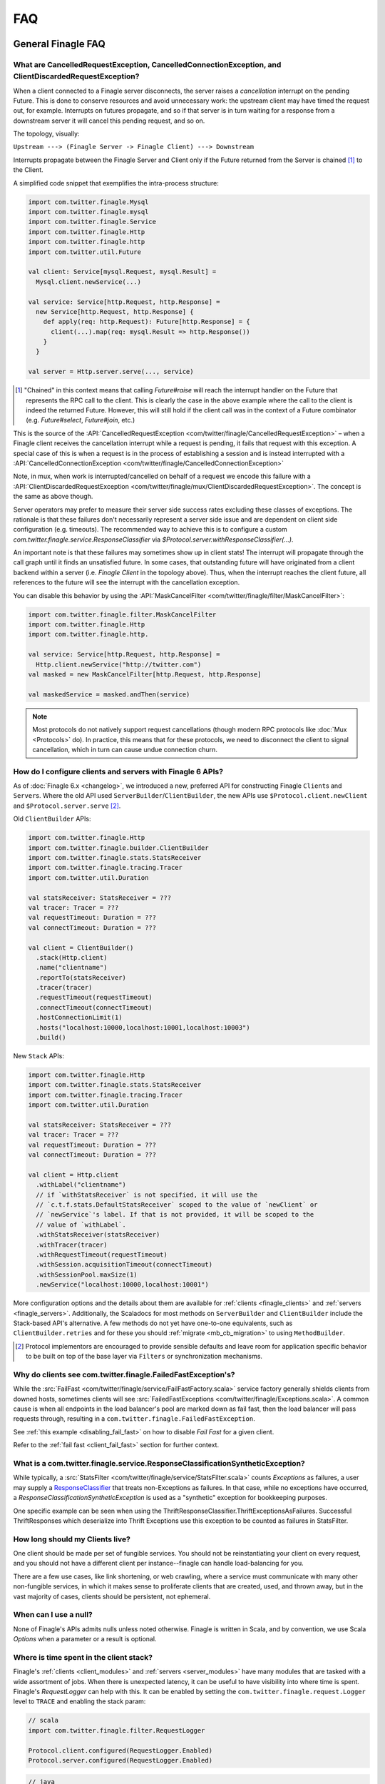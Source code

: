 FAQ
===

General Finagle FAQ
-------------------

.. _propagate_failure:

What are CancelledRequestException, CancelledConnectionException, and ClientDiscardedRequestException?
~~~~~~~~~~~~~~~~~~~~~~~~~~~~~~~~~~~~~~~~~~~~~~~~~~~~~~~~~~~~~~~~~~~~

When a client connected to a Finagle server disconnects, the server raises
a *cancellation* interrupt on the pending Future. This is done to
conserve resources and avoid unnecessary work: the upstream
client may have timed the request out, for example. Interrupts on
futures propagate, and so if that server is in turn waiting for a response
from a downstream server it will cancel this pending request, and so on.

The topology, visually:

``Upstream ---> (Finagle Server -> Finagle Client) ---> Downstream``

Interrupts propagate between the Finagle Server and Client only if the
Future returned from the Server is chained [#]_ to the Client.

A simplified code snippet that exemplifies the intra-process structure:

.. code-block:: scala

  import com.twitter.finagle.Mysql
  import com.twitter.finagle.mysql
  import com.twitter.finagle.Service
  import com.twitter.finagle.Http
  import com.twitter.finagle.http
  import com.twitter.util.Future

  val client: Service[mysql.Request, mysql.Result] =
    Mysql.client.newService(...)

  val service: Service[http.Request, http.Response] =
    new Service[http.Request, http.Response] {
      def apply(req: http.Request): Future[http.Response] = {
        client(...).map(req: mysql.Result => http.Response())
      }
    }

  val server = Http.server.serve(..., service)

.. [#] "Chained" in this context means that calling `Future#raise`
       will reach the interrupt handler on the Future that represents
       the RPC call to the client. This is clearly the case in the above
       example where the call to the client is indeed the returned Future.
       However, this will still hold if the client call was in the context
       of a Future combinator (e.g. `Future#select`, `Future#join`, etc.)

This is the source of the :API:`CancelledRequestException <com/twitter/finagle/CancelledRequestException>` –
when a Finagle client receives the cancellation interrupt while a request is pending, it
fails that request with this exception. A special case of this is when a request is in the process
of establishing a session and is instead interrupted with a :API:`CancelledConnectionException <com/twitter/finagle/CancelledConnectionException>`

Note, in mux, when work is interrupted/cancelled on behalf of a request we encode this failure with
a :API:`ClientDiscardedRequestException <com/twitter/finagle/mux/ClientDiscardedRequestException>`. The concept
is the same as above though.

Server operators may prefer to measure their server side success rates excluding these classes of
exceptions. The rationale is that these failures don't necessarily represent a server side issue
and are dependent on client side configuration (e.g. timeouts). The recommended way to achieve this
is to configure a custom `com.twitter.finagle.service.ResponseClassifier` via `$Protocol.server.withResponseClassifier(...)`.

An important note is that these failures may sometimes show up in client stats! The interrupt will
propagate through the call graph until it finds an unsatisfied future. In some cases, that outstanding
future will have originated from a client backend within a server (i.e. `Finagle Client` in the topology
above). Thus, when the interrupt reaches the client future, all references to the future will see
the interrupt with the cancellation exception.

You can disable this behavior by using the :API:`MaskCancelFilter <com/twitter/finagle/filter/MaskCancelFilter>`:

.. code-block:: scala

  import com.twitter.finagle.filter.MaskCancelFilter
  import com.twitter.finagle.Http
  import com.twitter.finagle.http.

  val service: Service[http.Request, http.Response] =
    Http.client.newService("http://twitter.com")
  val masked = new MaskCancelFilter[http.Request, http.Response]

  val maskedService = masked.andThen(service)

.. note:: Most protocols do not natively support request cancellations (though modern RPC
          protocols like :doc:`Mux <Protocols>` do). In practice, this means that for these
          protocols, we need to disconnect the client to signal cancellation, which in turn
          can cause undue connection churn.

.. _configuring_finagle6:

How do I configure clients and servers with Finagle 6 APIs?
~~~~~~~~~~~~~~~~~~~~~~~~~~~~~~~~~~~~~~~~~~~~~~~~~~~~~~~~~~~

As of :doc:`Finagle 6.x <changelog>`, we introduced a new, preferred API for constructing Finagle
``Client``\s and ``Server``\s. Where the old API used ``ServerBuilder``\/``ClientBuilder``,
the new APIs use ``$Protocol.client.newClient`` and ``$Protocol.server.serve`` [#]_.

Old ``ClientBuilder`` APIs:

.. code-block:: scala

  import com.twitter.finagle.Http
  import com.twitter.finagle.builder.ClientBuilder
  import com.twitter.finagle.stats.StatsReceiver
  import com.twitter.finagle.tracing.Tracer
  import com.twitter.util.Duration

  val statsReceiver: StatsReceiver = ???
  val tracer: Tracer = ???
  val requestTimeout: Duration = ???
  val connectTimeout: Duration = ???

  val client = ClientBuilder()
    .stack(Http.client)
    .name("clientname")
    .reportTo(statsReceiver)
    .tracer(tracer)
    .requestTimeout(requestTimeout)
    .connectTimeout(connectTimeout)
    .hostConnectionLimit(1)
    .hosts("localhost:10000,localhost:10001,localhost:10003")
    .build()

New ``Stack`` APIs:

.. code-block:: scala

  import com.twitter.finagle.Http
  import com.twitter.finagle.stats.StatsReceiver
  import com.twitter.finagle.tracing.Tracer
  import com.twitter.util.Duration

  val statsReceiver: StatsReceiver = ???
  val tracer: Tracer = ???
  val requestTimeout: Duration = ???
  val connectTimeout: Duration = ???

  val client = Http.client
    .withLabel("clientname")
    // if `withStatsReceiver` is not specified, it will use the
    // `c.t.f.stats.DefaultStatsReceiver` scoped to the value of `newClient` or
    // `newService`'s label. If that is not provided, it will be scoped to the
    // value of `withLabel`.
    .withStatsReceiver(statsReceiver)
    .withTracer(tracer)
    .withRequestTimeout(requestTimeout)
    .withSession.acquisitionTimeout(connectTimeout)
    .withSessionPool.maxSize(1)
    .newService("localhost:10000,localhost:10001")

More configuration options and the details about them are available for
:ref:`clients <finagle_clients>` and :ref:`servers <finagle_servers>`.
Additionally, the Scaladocs for most methods on ``ServerBuilder`` and
``ClientBuilder`` include the Stack-based API's alternative. A few methods do
not yet have one-to-one equivalents, such as ``ClientBuilder.retries`` and
for these you should :ref:`migrate <mb_cb_migration>` to using ``MethodBuilder``.

.. [#] Protocol implementors are encouraged to provide sensible
       defaults and leave room for application specific behavior
       to be built on top of the base layer via ``Filters`` or
       synchronization mechanisms.

.. _faq_failedfastexception:

Why do clients see com.twitter.finagle.FailedFastException's?
~~~~~~~~~~~~~~~~~~~~~~~~~~~~~~~~~~~~~~~~~~~~~~~~~~~~~~~~~~~~~

While the :src:`FailFast <com/twitter/finagle/service/FailFastFactory.scala>` service
factory generally shields clients from downed hosts, sometimes clients will see
:src:`FailedFastExceptions <com/twitter/finagle/Exceptions.scala>`.
A common cause is when all endpoints in the load balancer's pool are
marked down as fail fast, then the load balancer will pass requests through, resulting in a
``com.twitter.finagle.FailedFastException``.

See :ref:`this example <disabling_fail_fast>` on how to disable `Fail Fast` for a given client.

Refer to the :ref:`fail fast <client_fail_fast>` section for further context.

What is a com.twitter.finagle.service.ResponseClassificationSyntheticException?
~~~~~~~~~~~~~~~~~~~~~~~~~~~~~~~~~~~~~~~~~~~~~~~~~~~~~~~~~~~~~~~~~~~~~~~~~~~~~~~

While typically, a :src:`StatsFilter <com/twitter/finagle/service/StatsFilter.scala>` counts
`Exceptions` as failures, a user may supply a
`ResponseClassifier <https://twitter.github.io/finagle/guide/Clients.html#response-classification>`_
that treats non-Exceptions as failures. In that case, while no exceptions have occurred, a
`ResponseClassificationSyntheticException` is used as a "synthetic" exception for
bookkeeping purposes.

One specific example can be seen when using the ThriftResponseClassifier.ThriftExceptionsAsFailures.
Successful ThriftResponses which deserialize into Thrift Exceptions use this exception to
be counted as failures in StatsFilter.

How long should my Clients live?
~~~~~~~~~~~~~~~~~~~~~~~~~~~~~~~~

One client should be made per set of fungible services.  You should not be reinstantiating
your client on every request, and you should not have a different client per instance--finagle
can handle load-balancing for you.

There are a few use cases, like link shortening, or web crawling, where a service must communicate
with many other non-fungible services, in which it makes sense to proliferate clients that are
created, used, and thrown away, but in the vast majority of cases, clients should be persistent,
not ephemeral.

When can I use a null?
~~~~~~~~~~~~~~~~~~~~~~

None of Finagle's APIs admits nulls unless noted otherwise.  Finagle is written in Scala, and by
convention, we use Scala `Options` when a parameter or a result is optional.

Where is time spent in the client stack?
~~~~~~~~~~~~~~~~~~~~~~~~~~~~~~~~~~~~~~~~

Finagle's :ref:`clients  <client_modules>` and :ref:`servers <server_modules>`
have many modules that are tasked with a wide assortment of jobs. When there
is unexpected latency, it can be useful to have visibility into where time
is spent. Finagle's `RequestLogger` can help with this. It can be enabled by
setting the ``com.twitter.finagle.request.Logger`` level to ``TRACE`` and
enabling the stack param:

.. code-block:: scala

  // scala
  import com.twitter.finagle.filter.RequestLogger

  Protocol.client.configured(RequestLogger.Enabled)
  Protocol.server.configured(RequestLogger.Enabled)

.. code-block:: java

  // java
  import com.twitter.finagle.filter.RequestLogger;

  Protocol.client.configured(RequestLogger.Enabled().mk());
  Protocol.server.configured(RequestLogger.Enabled().mk());

The logs include synchronous and asynchronous time for each stack module's
`Filter`. Synchronous here means the time spent from the beginning of the
`Filter.apply` call to when the `Future` is returned from the `Filter`.
Asynchronous here is how long it takes from the beginning of the
`Filter.apply` call to when the returned `Future` is satisfied.

As an example, given this stack module with the name "slow-down-module":

.. code-block:: scala

  import com.twitter.conversions.DurationOps._
  import com.twitter.finagle.Filter
  import com.twitter.finagle.util.DefaultTimer

  class SlowFilterDoNotUse extends Filter[Int, Int, Int, Int] {
    def apply(request: Int, service: Service[Int, Int]): Future[Int] = {
      // this delays the synchronous path
      Thread.sleep(1.second.inMilliseconds)

      // the call to `Future.delayed` delays the asynchronous path
      service(request).delayed(500.milliseconds)(DefaultTimer)
    }
  }

The output of `RequestLogger` would look something like:

.. code-block:: none

  traceId=b07d63561ed1a9b9.b07d63561ed1a9b9<:b07d63561ed1a9b9 server-name slow-down-module begin
  traceId=b07d63561ed1a9b9.b07d63561ed1a9b9<:b07d63561ed1a9b9 server-name slow-down-module end cumulative sync elapsed 1000025 us
  traceId=b07d63561ed1a9b9.b07d63561ed1a9b9<:b07d63561ed1a9b9 server-name slow-down-module end cumulative async elapsed 1500045 us

There will be these lines for every stack module and the log format is:
*traceId=$traceId $client-or-server-label $module-name*.

Mux-specific FAQ
----------------

What service behavior will change when upgrading to Mux?
~~~~~~~~~~~~~~~~~~~~~~~~~~~~~~~~~~~~~~~~~~~~~~~~~~~~~~~~

*Connecting Pooling Metrics*

With Mux, Finagle multiplexes several requests onto a single connection. As a
consequence, traditional forms of connection-pooling are no longer required. Thus
Mux employs :API:`SingletonPool <com/twitter/finagle/pool/SingletonPool>`,
which exposes new stats:

- ``connects``, ``connections``, and ``closes`` stats should drop, since
  there will be less channel opening and closing.
- ``connection_duration``, ``connection_received_bytes``, and
  ``connection_sent_bytes`` stats should increase, since connections become more
  long-lived.
- ``connect_latency_ms`` and ``failed_connect_latency_ms`` stats may become
  erratic because their sampling will become more sparse.
- ``pool_cached``, ``pool_waiters``, ``pool_num_waited``, ``pool_size`` stats all
  pertain to connection pool implementations not used by Mux, so they disappear
  from stats output.

*ClientBuilder configuration*

Certain :API:`ClientBuilder <com/twitter/finagle/builder/ClientBuilder>`
settings related to connection pooling become obsolete:
``hostConnectionCoresize``, ``hostConnectionLimit``, ``hostConnectionIdleTime``,
``hostConnectionMaxWaiters``, and ``expHostConnectionBufferSize``

*Server Connection Stats*

The server-side connection model changes as well. Expect the following stats to
be impacted:

- ``connects``, ``connections``, and ``closes`` stats should drop.
- ``connection_duration``, ``connection_received_bytes``, and
  ``connection_sent_bytes`` should increase.
- Obsolete stats: ``idle/idle``, ``idle/refused``, and ``idle/closed``

*ServerBuilder configuration*
Certain :API:`ServerBuilder <com/twitter/finagle/builder/ServerBuilder>`
connection management settings become obsolete: ``openConnectionsThresholds``.

What is ThriftMux?
~~~~~~~~~~~~~~~~~~

.. _whats_thriftmux:

:API:`ThriftMux <com/twitter/finagle/ThriftMux$>`
is an implementation of the Thrift protocol built on top of Mux.
